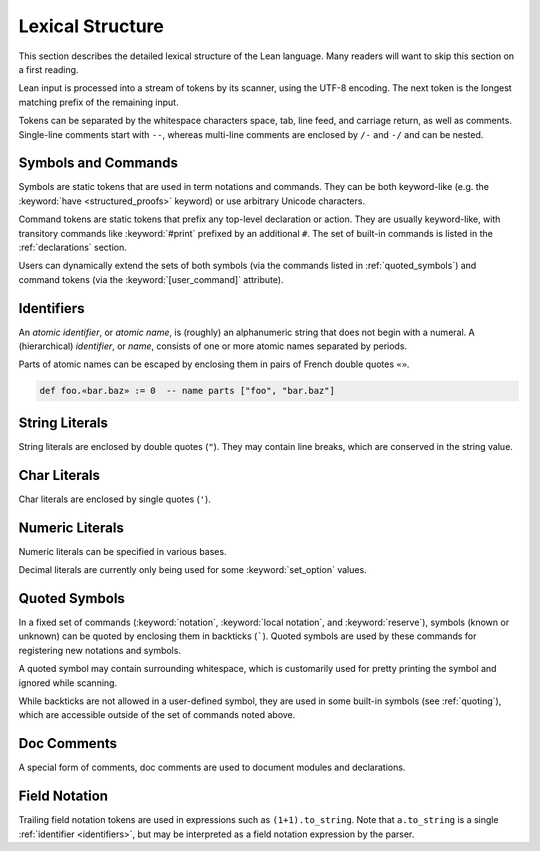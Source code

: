 =================
Lexical Structure
=================

This section describes the detailed lexical structure of the Lean language. Many readers will want to skip this section on a first reading.

Lean input is processed into a stream of tokens by its scanner, using the UTF-8 encoding. The next token is the longest matching prefix of the remaining input.

.. productionlist::
   token: `symbol` | `command` | `ident` | `string` | `char` | `numeral` |
        : `decimal` | `quoted_symbol` | `doc_comment` | `mod_doc_comment` |
        : `field_notation`

Tokens can be separated by the whitespace characters space, tab, line feed, and carriage return, as well as comments. Single-line comments start with ``--``, whereas multi-line comments are enclosed by ``/-`` and ``-/`` and can be nested.

Symbols and Commands
====================

.. *(TODO: list built-in symbols and command tokens?)*

Symbols are static tokens that are used in term notations and commands. They can be both keyword-like (e.g. the :keyword:`have <structured_proofs>` keyword) or use arbitrary Unicode characters.

Command tokens are static tokens that prefix any top-level declaration or action. They are usually keyword-like, with transitory commands like :keyword:`#print` prefixed by an additional ``#``. The set of built-in commands is listed in the :ref:`declarations` section.

Users can dynamically extend the sets of both symbols (via the commands listed in :ref:`quoted_symbols`) and command tokens (via the :keyword:`[user_command]` attribute).

.. _identifiers:

Identifiers
===========

An *atomic identifier*, or *atomic name*, is (roughly) an alphanumeric string that does not begin with a numeral. A (hierarchical) *identifier*, or *name*, consists of one or more atomic names separated by periods.

Parts of atomic names can be escaped by enclosing them in pairs of French double quotes ``«»``.

.. code-block:: lean

   def foo.«bar.baz» := 0  -- name parts ["foo", "bar.baz"]

.. productionlist::
   ident: `atomic_ident` | `ident` "." `atomic_ident`
   atomic_ident: `atomic_ident_start` `atomic_ident_rest`*
   atomic_ident_start: `letterlike` | "_" | `escaped_ident_part`
   letterlike: [a-zA-Z] | `greek` | `coptic` | `letterlike_symbols`
   greek: <[α-ωΑ-Ωἀ-῾] except for [λΠΣ]>
   coptic: [ϊ-ϻ]
   letterlike_symbols: [℀-⅏]
   escaped_ident_part: "«" [^«»\r\n\t]* "»"
   atomic_ident_rest: `atomic_ident_start` | [0-9'ⁿ] | `subscript`
   subscript: [₀-₉ₐ-ₜᵢ-ᵪ]

String Literals
===============

String literals are enclosed by double quotes (``"``). They may contain line breaks, which are conserved in the string value.

.. productionlist::
   string       : '"' `string_item` '"'
   string_item  : `string_char` | `string_escape`
   string_char  : [^\\]
   string_escape: "\" ("\" | '"' | "'" | "n" | "t" | "x" `hex_char` `hex_char`)
   hex_char     : [0-9a-fA-F]

Char Literals
=============

Char literals are enclosed by single quotes (``'``).

.. productionlist::
   char: "'" `string_item` "'"

Numeric Literals
================

Numeric literals can be specified in various bases.

.. productionlist::
   numeral    : `numeral10` | `numeral2` | `numeral8` | `numeral16`
   numeral10  : [0-9]+
   numeral2   : "0" [bB] [0-1]+
   numeral8   : "0" [oO] [0-7]+
   numeral16  : "0" [xX] `hex_char`+

Decimal literals are currently only being used for some :keyword:`set_option` values.

.. productionlist::
   decimal    : [0-9]+ "." [0-9]+

.. _quoted_symbols:

Quoted Symbols
==============

In a fixed set of commands (:keyword:`notation`, :keyword:`local notation`, and :keyword:`reserve`), symbols (known or unknown) can be quoted by enclosing them in backticks (`````). Quoted symbols are used by these commands for registering new notations and symbols.

.. productionlist::
   quoted_symbol      : "`" " "* `quoted_symbol_start` `quoted_symbol_rest`* " "* "`"
   quoted_symbol_start: [^0-9"\n\t `]
   quoted_symbol_rest : [^"\n\t `]

A quoted symbol may contain surrounding whitespace, which is customarily used for pretty printing the symbol and ignored while scanning.

While backticks are not allowed in a user-defined symbol, they are used in some built-in symbols (see :ref:`quoting`), which are accessible outside of the set of commands noted above.

Doc Comments
============

A special form of comments, doc comments are used to document modules and declarations.

.. productionlist::
   doc_comment: "/--" ([^-] | "-" [^/])* "-/"
   mod_doc_comment: "/-!" ([^-] | "-" [^/])* "-/"

Field Notation
==============

Trailing field notation tokens are used in expressions such as ``(1+1).to_string``. Note that ``a.to_string`` is a single :ref:`identifier <identifiers>`, but may be interpreted as a field notation expression by the parser.

.. productionlist::
   field_notation: "." ([0-9]+ | `atomic_ident`)
